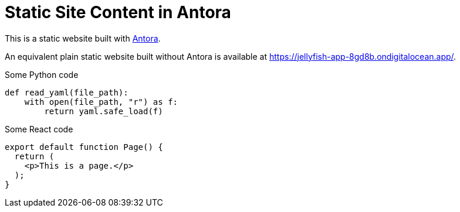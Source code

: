 = Static Site Content in Antora

This is a static website built with https://antora.org[Antora].

An equivalent plain static website built without Antora is available at https://jellyfish-app-8gd8b.ondigitalocean.app/.

.Some Python code
[source,python]
----
def read_yaml(file_path):
    with open(file_path, "r") as f:
        return yaml.safe_load(f)

----

.Some React code
[source,javascript]
----
export default function Page() {
  return (
    <p>This is a page.</p>
  );
}
----
